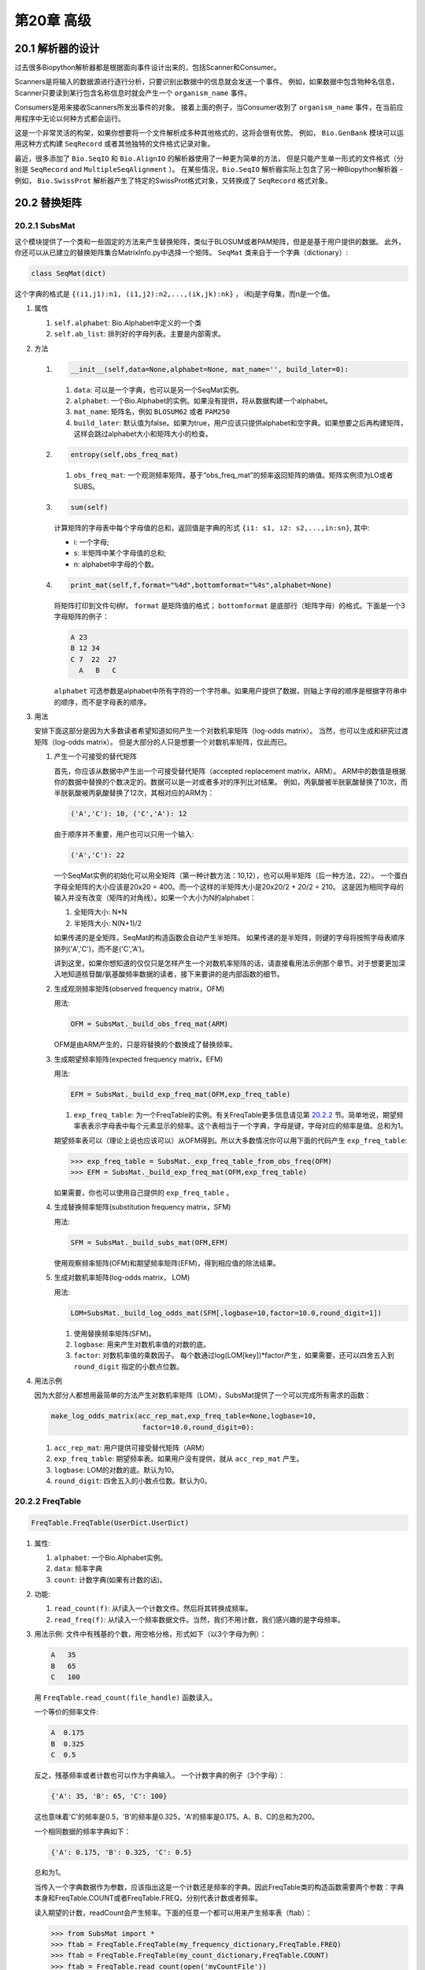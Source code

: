 第20章 高级
====================

20.1  解析器的设计
-------------------

过去很多Biopython解析器都是根据面向事件设计出来的，包括Scanner和Consumer。

Scanners是将输入的数据源进行逐行分析，只要识别出数据中的信息就会发送一个事件。
例如，如果数据中包含物种名信息，Scanner只要读到某行包含名称信息时就会产生一个 ``organism_name`` 事件。

Consumers是用来接收Scanners所发出事件的对象。
接着上面的例子，当Consumer收到了 ``organism_name`` 事件，在当前应用程序中无论以何种方式都会运行。

这是一个非常灵活的构架，如果你想要将一个文件解析成多种其他格式的，这将会很有优势。
例如， ``Bio.GenBank`` 模块可以运用这种方式构建 ``SeqRecord`` 或者其他独特的文件格式记录对象。

最近，很多添加了 ``Bio.SeqIO`` 和 ``Bio.AlignIO`` 的解析器使用了一种更为简单的方法，
但是只能产生单一形式的文件格式（分别是 ``SeqRecord`` and ``MultipleSeqAlignment`` ）。
在某些情况，``Bio.SeqIO`` 解析器实际上包含了另一种Biopython解析器 - 例如， ``Bio.SwissProt`` 解析器产生了特定的SwissProt格式对象，又转换成了 ``SeqRecord`` 格式对象。


20.2  替换矩阵
---------------------------

20.2.1  SubsMat
~~~~~~~~~~~~~~~

这个模块提供了一个类和一些固定的方法来产生替换矩阵，类似于BLOSUM或者PAM矩阵，但是是基于用户提供的数据。
此外，你还可以从已建立的替换矩阵集合MatrixInfo.py中选择一个矩阵。
``SeqMat`` 类来自于一个字典（dictionary）:

.. code:: python

    class SeqMat(dict)

这个字典的格式是 ``{(i1,j1):n1, (i1,j2):n2,...,(ik,jk):nk}`` ， i和j是字母集，而n是一个值。

#. 属性

   #. ``self.alphabet``: Bio.Alphabet中定义的一个类
   #. ``self.ab_list``: 排列好的字母列表。主要是内部需求。

#. 方法

   #. .. code:: python

          __init__(self,data=None,alphabet=None, mat_name='', build_later=0):

      #. ``data``: 可以是一个字典，也可以是另一个SeqMat实例。
      #. ``alphabet``: 一个Bio.Alphabet的实例。如果没有提供，将从数据构建一个alphabet。
      #. ``mat_name``: 矩阵名，例如  ``BLOSUM62`` 或者 ``PAM250``
      #. ``build_later``: 默认值为false。如果为true，用户应该只提供alphabet和空字典。如果想要之后再构建矩阵，这样会跳过alphabet大小和矩阵大小的检查。
       
   #. .. code:: python

          entropy(self,obs_freq_mat)

      #. ``obs_freq_mat``: 一个观测频率矩阵。基于“obs_freq_mat”的频率返回矩阵的熵值。矩阵实例须为LO或者SUBS。

   #. .. code:: python

          sum(self)

      计算矩阵的字母表中每个字母值的总和，返回值是字典的形式 ``{i1: s1, i2: s2,...,in:sn}``, 其中:

      -  i: 一个字母;
      -  s: 半矩阵中某个字母值的总和;
      -  n: alphabet中字母的个数。

   #. .. code:: python

          print_mat(self,f,format="%4d",bottomformat="%4s",alphabet=None)

      将矩阵打印到文件句柄f。 ``format`` 是矩阵值的格式； ``bottomformat`` 是底部行（矩阵字母）的格式。下面是一个3字母矩阵的例子：

      .. code:: python

          A 23
          B 12 34
          C 7  22  27
            A   B   C

      ``alphabet`` 可选参数是alphabet中所有字符的一个字符串。如果用户提供了数据，则轴上字母的顺序是根据字符串中的顺序，而不是字母表的顺序。

#. 用法
   
   安排下面这部分是因为大多数读者希望知道如何产生一个对数机率矩阵（log-odds matrix）。
   当然，也可以生成和研究过渡矩阵（log-odds matrix）。
   但是大部分的人只是想要一个对数机率矩阵，仅此而已。

   #. 产生一个可接受的替代矩阵

      首先，你应该从数据中产生出一个可接受替代矩阵（accepted replacement matrix，ARM）。
      ARM中的数值是根据你的数据中替换的个数决定的。数据可以是一对或者多对的序列比对结果。
      例如，丙氨酸被半胱氨酸替换了10次，而半胱氨酸被丙氨酸替换了12次，其相对应的ARM为：

      .. code:: python

          ('A','C'): 10, ('C','A'): 12

      由于顺序并不重要，用户也可以只用一个输入:

      .. code:: python

          ('A','C'): 22

      一个SeqMat实例的初始化可以用全矩阵（第一种计数方法：10,12），也可以用半矩阵（后一种方法，22）。
      一个蛋白字母全矩阵的大小应该是20x20 = 400。而一个这样的半矩阵大小是20x20/2 + 20/2 = 210。
      这是因为相同字母的输入并没有改变（矩阵的对角线）。如果一个大小为N的alphabet：

      #. 全矩阵大小: N\*N
      #. 半矩阵大小: N(N+1)/2

      如果传递的是全矩阵，SeqMat的构造函数会自动产生半矩阵。
      如果传递的是半矩阵，则键的字母将按照字母表顺序排列('A','C')，而不是('C','A')。
    
      讲到这里，如果你想知道的仅仅只是怎样产生一个对数机率矩阵的话，请直接看用法示例那个章节。对于想要更加深入地知道核苷酸/氨基酸频率数据的读者，接下来要讲的是内部函数的细节。


   #. 生成观测频率矩阵(observed frequency matrix，OFM)

      用法:

      .. code:: python

          OFM = SubsMat._build_obs_freq_mat(ARM)

      OFM是由ARM产生的，只是将替换的个数换成了替换频率。

   #. 生成期望频率矩阵(expected frequency matrix，EFM)

      用法:

      .. code:: python

          EFM = SubsMat._build_exp_freq_mat(OFM,exp_freq_table)

      #. ``exp_freq_table``: 为一个FreqTable的实例。有关FreqTable更多信息请见第 \ `20.2.2 <#sec:freq_table>`__ 节。简单地说，期望频率表表示字母表中每个元素显示的频率。这个表相当于一个字典，字母是键，字母对应的频率是值。总和为1。
    
      期望频率表可以（理论上说也应该可以）从OFM得到。所以大多数情况你可以用下面的代码产生 ``exp_freq_table``:

      .. code:: python

          >>> exp_freq_table = SubsMat._exp_freq_table_from_obs_freq(OFM)
          >>> EFM = SubsMat._build_exp_freq_mat(OFM,exp_freq_table)

      如果需要，你也可以使用自己提供的 ``exp_freq_table`` 。

   #. 生成替换频率矩阵(substitution frequency matrix，SFM)

      用法:

      .. code:: python

          SFM = SubsMat._build_subs_mat(OFM,EFM)

      使用观察频率矩阵(OFM)和期望频率矩阵(EFM)，得到相应值的除法结果。

   #. 生成对数机率矩阵(log-odds matrix， LOM)

      用法:

      .. code:: python

          LOM=SubsMat._build_log_odds_mat(SFM[,logbase=10,factor=10.0,round_digit=1])

      #. 使用替换频率矩阵(SFM)。
      #. ``logbase``: 用来产生对数机率值的对数的底。
      #. ``factor``: 对数机率值的乘数因子。
         每个数通过log(LOM[key])\*factor产生，如果需要，还可以四舍五入到 ``round_digit`` 指定的小数点位数。
     
#. 用法示例

   因为大部分人都想用最简单的方法产生对数机率矩阵（LOM），SubsMat提供了一个可以完成所有需求的函数：
 
   .. code:: python

       make_log_odds_matrix(acc_rep_mat,exp_freq_table=None,logbase=10,
                             factor=10.0,round_digit=0):

   #. ``acc_rep_mat``: 用户提供可接受替代矩阵（ARM）
   #. ``exp_freq_table``: 期望频率表。如果用户没有提供，就从 ``acc_rep_mat`` 产生。
   #. ``logbase``: LOM的对数的底。默认为10。
   #. ``round_digit``: 四舍五入的小数点位数。默认为0。

20.2.2  FreqTable
~~~~~~~~~~~~~~~~~

.. code:: python

    FreqTable.FreqTable(UserDict.UserDict)

#. 属性:

   #. ``alphabet``: 一个Bio.Alphabet实例。
   #. ``data``: 频率字典
   #. ``count``: 计数字典(如果有计数的话)。

#. 功能:

   #. ``read_count(f)``: 从f读入一个计数文件。然后将其转换成频率。
   #. ``read_freq(f)``: 从f读入一个频率数据文件。当然，我们不用计数，我们感兴趣的是字母频率。

#. 用法示例: 文件中有残基的个数，用空格分格，形式如下（以3个字母为例）：

   .. code:: python

       A   35
       B   65
       C   100

   用 ``FreqTable.read_count(file_handle)`` 函数读入。
   
   一个等价的频率文件:

   .. code:: python

       A  0.175
       B  0.325
       C  0.5

   反之，残基频率或者计数也可以作为字典输入。
   一个计数字典的例子（3个字母）：

   .. code:: python

       {'A': 35, 'B': 65, 'C': 100}

   这也意味着'C'的频率是0.5，'B'的频率是0.325，'A'的频率是0.175。A、B、C的总和为200。

   一个相同数据的频率字典如下：

   .. code:: python

       {'A': 0.175, 'B': 0.325, 'C': 0.5}

   总和为1。

   当传入一个字典数据作为参数，应该指出这是一个计数还是频率的字典。因此FreqTable类的构造函数需要两个参数：字典本身和FreqTable.COUNT或者FreqTable.FREQ，分别代表计数或者频率。

   读入期望的计数，readCount会产生频率。下面的任意一个都可以用来产生频率表（ftab）：

   .. code:: python

       >>> from SubsMat import *
       >>> ftab = FreqTable.FreqTable(my_frequency_dictionary,FreqTable.FREQ)
       >>> ftab = FreqTable.FreqTable(my_count_dictionary,FreqTable.COUNT)
       >>> ftab = FreqTable.read_count(open('myCountFile'))
       >>> ftab = FreqTable.read_frequency(open('myFrequencyFile'))

